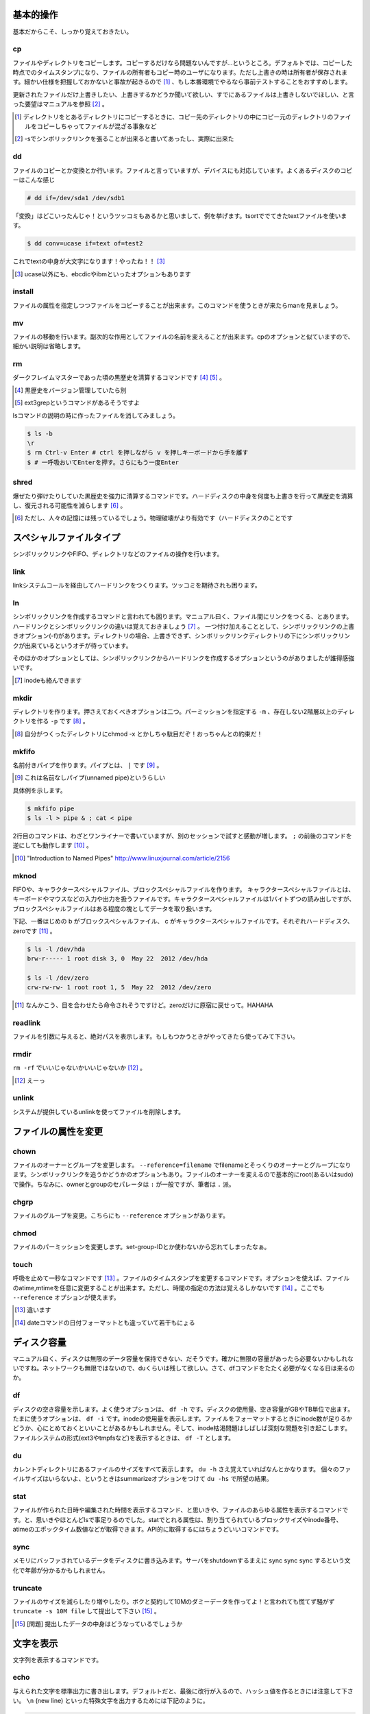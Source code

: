 基本的操作
----------
基本だからこそ、しっかり覚えておきたい。

cp
~~~
ファイルやディレクトリをコピーします。コピーするだけなら問題ないんですが...というところ。デフォルトでは、コピーした時点でのタイムスタンプになり、ファイルの所有者もコピー時のユーザになります。ただし上書きの時は所有者が保存されます。細かい仕様を把握しておかないと事故が起きるので [#cpa]_ 、もし本番環境でやるなら事前テストすることをおすすめします。

更新されたファイルだけ上書きしたい、上書きするかどうか聞いて欲しい、すでにあるファイルは上書きしないでほしい、と言った要望はマニュアルを参照 [#cp-sym]_ 。

.. [#cpa] ディレクトリをとあるディレクトリにコピーするときに、コピー先のディレクトリの中にコピー元のディレクトリのファイルをコピーしちゃってファイルが混ざる事象など
.. [#cp-sym] -sでシンボリックリンクを張ることが出来ると書いてあったし、実際に出来た

dd
~~
ファイルのコピーとか変換とか行います。ファイルと言っていますが、デバイスにも対応しています。よくあるディスクのコピーはこんな感じ

.. code-block:: sh
   
   # dd if=/dev/sda1 /dev/sdb1


「変換」はどこいったんじゃ！というツッコミもあるかと思いまして、例を挙げます。tsortででてきたtextファイルを使います。

.. code-block:: sh
   
   $ dd conv=ucase if=text of=test2

これでtextの中身が大文字になります！やったね！！ [#dd]_ 

.. [#dd] ucase以外にも、ebcdicやibmといったオプションもあります



install
~~~~~~~
ファイルの属性を指定しつつファイルをコピーすることが出来ます。このコマンドを使うときが来たらmanを見ましょう。


mv
~~~
ファイルの移動を行います。副次的な作用としてファイルの名前を変えることが出来ます。cpのオプションと似ていますので、細かい説明は省略します。

rm
~~~
ダークフレイムマスターであった頃の黒歴史を清算するコマンドです [#rm-k]_ [#ext3grep]_ 。

.. [#rm-k] 黒歴史をバージョン管理していたら別
.. [#ext3grep] ext3grepというコマンドがあるそうですよ

lsコマンドの説明の時に作ったファイルを消してみましょう。
 
.. code-block:: sh
   
   $ ls -b 
   \r
   $ rm Ctrl-v Enter # ctrl を押しながら v を押しキーボードから手を離す
   $ # 一呼吸おいてEnterを押す。さらにもう一度Enter



shred
~~~~~~
爆ぜたり弾けたりしていた黒歴史を強力に清算するコマンドです。ハードディスクの中身を何度も上書きを行って黒歴史を清算し、復元される可能性を減らします [#shred]_ 。

.. [#shred] ただし、人々の記憶には残っているでしょう。物理破壊がより有効です（ハードディスクのことです


スペシャルファイルタイプ
------------------------
シンボリックリンクやFIFO、ディレクトリなどのファイルの操作を行います。


link
~~~~~
linkシステムコールを経由してハードリンクをつくります。ツッコミを期待されも困ります。


ln
~~~
シンボリックリンクを作成するコマンドと言われても困ります。マニュアル曰く、ファイル間にリンクをつくる、とあります。
ハードリンクとシンボリックリンクの違いは覚えておきましょう [#ln-i]_ 。
一つ付け加えることとして、シンボリックリンクの上書きオプション(-f)があります。ディレクトリの場合、上書きできず、シンボリックリンクディレクトリの下にシンボリックリンクが出来ているというオチが待っています。

そのほかのオプションとしては、シンボリックリンクからハードリンクを作成するオプションというのがありましたが誰得感強いです。

.. [#ln-i] inodeも絡んできます


mkdir
~~~~~
ディレクトリを作ります。押さえておくべきオプションは二つ。パーミッションを指定する ``-m`` 、存在しない2階層以上のディレクトリを作る ``-p`` です [#mkdir]_ 。

.. [#mkdir] 自分がつくったディレクトリにchmod -x とかしちゃ駄目だぞ！おっちゃんとの約束だ！

mkfifo
~~~~~~
名前付きパイプを作ります。パイプとは、 ``|`` です [#mkfifo]_ 。

.. [#mkfifo] これは名前なしパイプ(unnamed pipe)というらしい

具体例を示します。

.. code-block:: sh

   $ mkfifo pipe
   $ ls -l > pipe & ; cat < pipe

2行目のコマンドは、わざとワンライナーで書いていますが、別のセッションで試すと感動が増します。 ``;`` の前後のコマンドを逆にしても動作します [#mkfifo-cite]_ 。

.. [#mkfifo-cite] "Introduction to Named Pipes" http://www.linuxjournal.com/article/2156

mknod
~~~~~~
FIFOや、キャラクタースペシャルファイル、ブロックスペシャルファイルを作ります。
キャラクタースペシャルファイルとは、キーボードやマウスなどの入力や出力を扱うファイルです。キャラクタースペシャルファイルは1バイトずつの読み出しですが、ブロックスペシャルファイルはある程度の塊としてデータを取り扱います。

下記、一番はじめの b がブロックスペシャルファイル、 c がキャラクタースペシャルファイルです。それぞれハードディスク、zeroです [#mknod-g]_ 。

.. code-block:: sh

   $ ls -l /dev/hda
   brw-r----- 1 root disk 3, 0  May 22  2012 /dev/hda

   $ ls -l /dev/zero
   crw-rw-rw- 1 root root 1, 5  May 22  2012 /dev/zero 

.. [#mknod-g] なんかこう、目を合わせたら命令されそうですけど。zeroだけに原宿に戻せって。HAHAHA


readlink
~~~~~~~~~
ファイルを引数に与えると、絶対パスを表示します。もしもつかうときがやってきたら使ってみて下さい。

rmdir
~~~~~
``rm -rf`` でいいじゃないかいいじゃないか [#rmdir]_ 。

.. [#rmdir] えーっ

unlink
~~~~~~
システムが提供しているunlinkを使ってファイルを削除します。

ファイルの属性を変更
--------------------
chown
~~~~~
ファイルのオーナーとグループを変更します。 ``--reference=filename`` でfilenameとそっくりのオーナーとグループになります。シンボリックリンクを追うかどうかのオプションもあり。ファイルのオーナーを変えるので基本的にroot(あるいはsudo)で操作。ちなみに、ownerとgroupのセパレータは ``:`` が一般ですが、筆者は ``.`` 派。

chgrp
~~~~~
ファイルのグループを変更。こちらにも  ``--reference`` オプションがあります。

chmod
~~~~~
ファイルのパーミッションを変更します。set-group-IDとか使わないから忘れてしまったなぁ。

touch
~~~~~
呼吸を止めて一秒なコマンドです [#touchk]_ 。ファイルのタイムスタンプを変更するコマンドです。オプションを使えば、ファイルのatime,mtimeを任意に変更することが出来ます。ただし、時間の指定の方法は覚えるしかないです [#touch]_ 。ここでも ``--reference`` オプションが使えます。

.. [#touchk] 違います
.. [#touch] dateコマンドの日付フォーマットとも違っていて若干もにょる
 

ディスク容量
------------
マニュアル曰く、ディスクは無限のデータ容量を保持できない、だそうです。確かに無限の容量があったら必要ないかもしれないですね。ネットワークも無限ではないので、duくらいは残して欲しい。さて、dfコマンドをたたく必要がなくなる日は来るのか。

df
~~
ディスクの空き容量を示します。よく使うオプションは、 ``df -h`` です。ディスクの使用量、空き容量がGBやTB単位で出ます。たまに使うオプションは、 ``df -i`` です。inodeの使用量を表示します。ファイルをフォーマットするときにinode数が足りるかどうか、心にとめておくといいことがあるかもしれません。そして、inode枯渇問題はしばしば深刻な問題を引き起こします。
ファイルシステムの形式(ext3やtmpfsなど)を表示するときは、 ``df -T`` とします。

du
~~
カレントディレクトリにあるファイルのサイズをすべて表示します。 ``du -h`` さえ覚えていればなんとかなります。
個々のファイルサイズはいらないよ、というときはsummarizeオプションをつけて ``du -hs`` で所望の結果。

stat
~~~~~
ファイルが作られた日時や編集された時間を表示するコマンド、と思いきや、ファイルのあらゆる属性を表示するコマンドです。と、思いきやほとんどlsで事足りるのでした。statでとれる属性は、割り当てられているブロックサイズやinode番号、atimeのエポックタイム数値などが取得できます。API的に取得するにはちょうどいいコマンドです。


sync
~~~~~
メモリにバッファされているデータをディスクに書き込みます。サーバをshutdownするまえに sync sync sync するという文化で年齢が分かるかもしれません。

truncate
~~~~~~~~
ファイルのサイズを減らしたり増やしたり。ボクと契約して10Mのダミーデータを作ってよ！と言われても慌てず騒がず ``truncate -s 10M file`` して提出して下さい [#truncate]_ 。

.. [#truncate] [問題] 提出したデータの中身はどうなっているでしょうか


文字を表示
-----------
文字列を表示するコマンドです。

echo
~~~~
与えられた文字を標準出力に書き出します。デフォルトだと、最後に改行が入るので、ハッシュ値を作るときには注意して下さい。 ``\n`` (new line) といった特殊文字を出力するためには下記のように。

.. code-block:: sh
   
   $ echo -e "a\nb\nc"
     a
     b
     c


printf
~~~~~~
C言語のprintfに似たフォーマットで文字列を出力します。たとえばこんな感じ

.. code-block:: sh
   
   $ printf "%d" "'a"
   97


yes
~~~
Ctrl-cが押されるまで、文字列を延々と表示します。

.. code-block:: sh
   
   $ yes asumisu


条件
----
false
~~~~~
何もしない、成功しない。

.. code-block:: sh

   $ false 
   $ echo $? 
   1

true
~~~~
何もしない、成功。シェルスクリプトのif文で、何もしないときに使います。そのときは、trueと同じ意味のビルトインコマンド ``:`` で代用することがよくあります。


test
~~~~
コマンドの戻り値を判定して条件分岐します。コマンドとしては、 $ test ``expression`` や、ビルトインコマンドとして [ ``expression`` ] が利用できます。expressionについては、マニュアルにちゃんと書いてあるので読んで下さい。指定されたファイルが存在するか、数値の大小比較などができます。

.. code-block:: sh
   
   $ HOGE=str
   $ if [ "xstr" = x$HOGE ] ; then echo $HOGE ; else ; echo $HOGE is not str ; fi 
   str

HOGEという変数がstrかどうかを比較するサンプルです。$HOGEが空だと ``[]`` の中で比較する文字列がなくsyntax errorになるので慣習としてxを付けています。 ``[]`` の返値が1か0で条件分岐します。つまり、 ``[ "xstr" = x$HOGE ]`` というコマンドが実行可能です。

expr
~~~~
式を評価します。といっても最近はもっぱら ``$()`` や ``$(())`` を使っています。例は、joinの時に出てきています。括弧二つの方は何となく数値計算ができるので電卓代わりに使っています。 ``echo $((12*34))`` といった感じです。

リダイレクション
----------------
シェルのリダイレクションです。コマンドとしては1個しかないとはこれいかに [#redi]_ 。

.. [#redi] ``|`` や ``>`` はシェル組み込みなので、しゃーなしだな

tee
~~~~
出力を複数のファイルやプロセスに渡すコマンド。teeはTのことで、T型に出力という意味です [#teea]_ 。
コマンドの結果をファイルに書き込むときよく使うリダイレクション ``> file`` のとき、何が出力されるのか、別の端末を開いてtailするまで分かりません。ファイルにも書きつつ、標準出力にも出して欲しいとき使います。
じつは ``join`` のサンプルのところで出てきているのでサンプルはそちらを参考にして下さい。なお、 ``-a`` オプションはファイルへの追記を意味しています。

.. [#teea] Tの字形をみるとわかってくる

複数のファイルやプロセスに渡せるということなので、こんなコマンドも実行可能です。ファイルをダウンロードして標準出力に投げて、sha1sumとmd5sumでハッシュ値をとり、dvd.isoにダウンロードしたファイルを書き出し。

.. code-block:: sh

    wget -O - http://example.com/dvd.iso \
      | tee >(sha1sum > dvd.sha1) \
            >(md5sum > dvd.md5) \
      > dvd.iso



